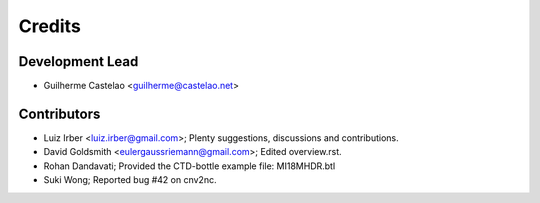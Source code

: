 =======
Credits
=======

Development Lead
----------------

* Guilherme Castelao <guilherme@castelao.net>

Contributors
------------

* Luiz Irber <luiz.irber@gmail.com>; Plenty suggestions, discussions and contributions.
* David Goldsmith <eulergaussriemann@gmail.com>; Edited overview.rst.
* Rohan Dandavati; Provided the CTD-bottle example file: MI18MHDR.btl
* Suki Wong; Reported bug #42 on cnv2nc.
